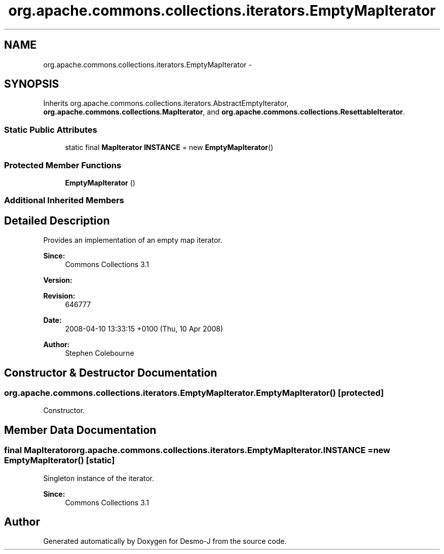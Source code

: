 .TH "org.apache.commons.collections.iterators.EmptyMapIterator" 3 "Wed Dec 4 2013" "Version 1.0" "Desmo-J" \" -*- nroff -*-
.ad l
.nh
.SH NAME
org.apache.commons.collections.iterators.EmptyMapIterator \- 
.SH SYNOPSIS
.br
.PP
.PP
Inherits org\&.apache\&.commons\&.collections\&.iterators\&.AbstractEmptyIterator, \fBorg\&.apache\&.commons\&.collections\&.MapIterator\fP, and \fBorg\&.apache\&.commons\&.collections\&.ResettableIterator\fP\&.
.SS "Static Public Attributes"

.in +1c
.ti -1c
.RI "static final \fBMapIterator\fP \fBINSTANCE\fP = new \fBEmptyMapIterator\fP()"
.br
.in -1c
.SS "Protected Member Functions"

.in +1c
.ti -1c
.RI "\fBEmptyMapIterator\fP ()"
.br
.in -1c
.SS "Additional Inherited Members"
.SH "Detailed Description"
.PP 
Provides an implementation of an empty map iterator\&.
.PP
\fBSince:\fP
.RS 4
Commons Collections 3\&.1 
.RE
.PP
\fBVersion:\fP
.RS 4
.RE
.PP
\fBRevision:\fP
.RS 4
646777 
.RE
.PP
\fBDate:\fP
.RS 4
2008-04-10 13:33:15 +0100 (Thu, 10 Apr 2008) 
.RE
.PP
.PP
\fBAuthor:\fP
.RS 4
Stephen Colebourne 
.RE
.PP

.SH "Constructor & Destructor Documentation"
.PP 
.SS "org\&.apache\&.commons\&.collections\&.iterators\&.EmptyMapIterator\&.EmptyMapIterator ()\fC [protected]\fP"
Constructor\&. 
.SH "Member Data Documentation"
.PP 
.SS "final \fBMapIterator\fP org\&.apache\&.commons\&.collections\&.iterators\&.EmptyMapIterator\&.INSTANCE = new \fBEmptyMapIterator\fP()\fC [static]\fP"
Singleton instance of the iterator\&. 
.PP
\fBSince:\fP
.RS 4
Commons Collections 3\&.1 
.RE
.PP


.SH "Author"
.PP 
Generated automatically by Doxygen for Desmo-J from the source code\&.

